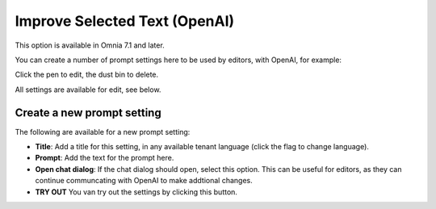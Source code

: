 Improve Selected Text (OpenAI)
=============================================

This option is available in Omnia 7.1 and later.

You can create a number of prompt settings here to be used by editors, with OpenAI, for example:

.. image:: improve-selected-text.png

Click the pen to edit, the dust bin to delete.

All settings are available for edit, see below.

Create a new prompt setting
******************************
The following are available for a new prompt setting:

.. image:: improve-selected-text-new.png

+ **Title**: Add a title for this setting, in any available tenant language (click the flag to change language).
+ **Prompt**: Add the text for the prompt here.
+ **Open chat dialog**: If the chat dialog should open, select this option. This can be useful for editors, as they can continue communcating with OpenAI to make addtional changes.
+ **TRY OUT** You van try out the settings by clicking this button.

